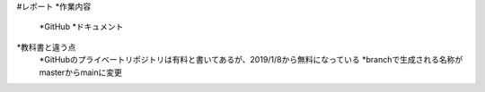 #レポート
*作業内容
    *GitHub
    *ドキュメント
*教科書と違う点
    *GitHubのプライベートリポジトリは有料と書いてあるが、2019/1/8から無料になっている
    *branchで生成される名称がmasterからmainに変更


